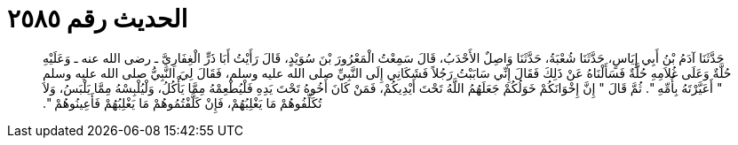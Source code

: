 
= الحديث رقم ٢٥٨٥

[quote.hadith]
حَدَّثَنَا آدَمُ بْنُ أَبِي إِيَاسٍ، حَدَّثَنَا شُعْبَةُ، حَدَّثَنَا وَاصِلٌ الأَحْدَبُ، قَالَ سَمِعْتُ الْمَعْرُورَ بْنَ سُوَيْدٍ، قَالَ رَأَيْتُ أَبَا ذَرٍّ الْغِفَارِيَّ ـ رضى الله عنه ـ وَعَلَيْهِ حُلَّةٌ وَعَلَى غُلاَمِهِ حُلَّةٌ فَسَأَلْنَاهُ عَنْ ذَلِكَ فَقَالَ إِنِّي سَابَبْتُ رَجُلاً فَشَكَانِي إِلَى النَّبِيِّ صلى الله عليه وسلم، فَقَالَ لِيَ النَّبِيُّ صلى الله عليه وسلم ‏"‏ أَعَيَّرْتَهُ بِأُمِّهِ ‏"‏‏.‏ ثُمَّ قَالَ ‏"‏ إِنَّ إِخْوَانَكُمْ خَوَلُكُمْ جَعَلَهُمُ اللَّهُ تَحْتَ أَيْدِيكُمْ، فَمَنْ كَانَ أَخُوهُ تَحْتَ يَدِهِ فَلْيُطْعِمْهُ مِمَّا يَأْكُلُ، وَلْيُلْبِسْهُ مِمَّا يَلْبَسُ، وَلاَ تُكَلِّفُوهُمْ مَا يَغْلِبُهُمْ، فَإِنْ كَلَّفْتُمُوهُمْ مَا يَغْلِبُهُمْ فَأَعِينُوهُمْ ‏"‏‏.‏